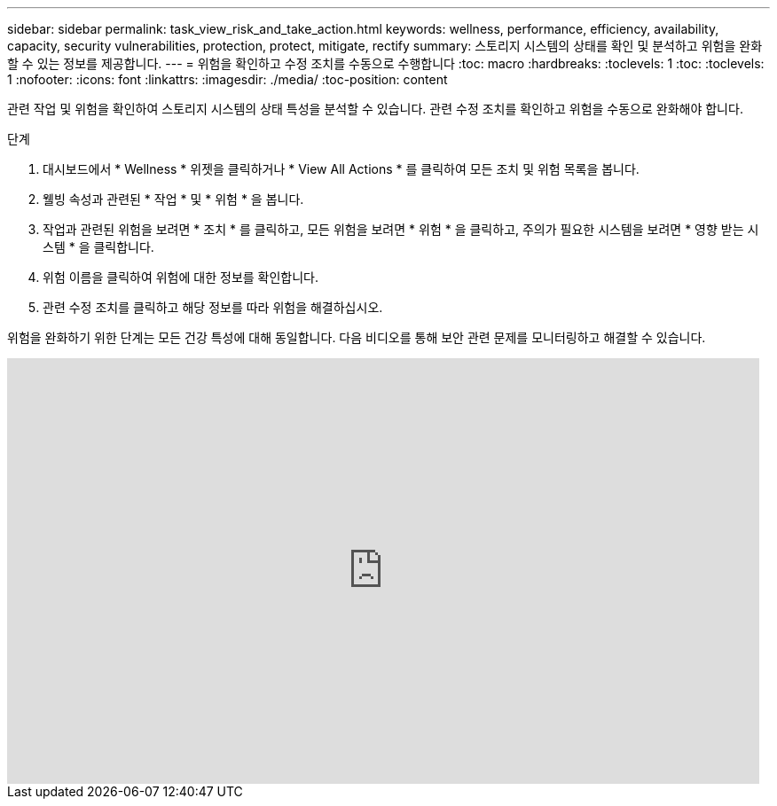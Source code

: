 ---
sidebar: sidebar 
permalink: task_view_risk_and_take_action.html 
keywords: wellness, performance, efficiency, availability, capacity, security vulnerabilities, protection, protect, mitigate, rectify 
summary: 스토리지 시스템의 상태를 확인 및 분석하고 위험을 완화할 수 있는 정보를 제공합니다. 
---
= 위험을 확인하고 수정 조치를 수동으로 수행합니다
:toc: macro
:hardbreaks:
:toclevels: 1
:toc: 
:toclevels: 1
:nofooter: 
:icons: font
:linkattrs: 
:imagesdir: ./media/
:toc-position: content


[role="lead"]
관련 작업 및 위험을 확인하여 스토리지 시스템의 상태 특성을 분석할 수 있습니다. 관련 수정 조치를 확인하고 위험을 수동으로 완화해야 합니다.

.단계
. 대시보드에서 * Wellness * 위젯을 클릭하거나 * View All Actions * 를 클릭하여 모든 조치 및 위험 목록을 봅니다.
. 웰빙 속성과 관련된 * 작업 * 및 * 위험 * 을 봅니다.
. 작업과 관련된 위험을 보려면 * 조치 * 를 클릭하고, 모든 위험을 보려면 * 위험 * 을 클릭하고, 주의가 필요한 시스템을 보려면 * 영향 받는 시스템 * 을 클릭합니다.
. 위험 이름을 클릭하여 위험에 대한 정보를 확인합니다.
. 관련 수정 조치를 클릭하고 해당 정보를 따라 위험을 해결하십시오.


위험을 완화하기 위한 단계는 모든 건강 특성에 대해 동일합니다. 다음 비디오를 통해 보안 관련 문제를 모니터링하고 해결할 수 있습니다.

video::ssXI-FAKMis[youtube, width=848,height=480]